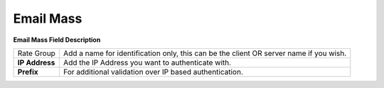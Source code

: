 ================
Email Mass
================
.. image:: /Images/mass_email.png

**Email Mass Field Description**


================ ======================================================================================
Rate Group        Add a name for identification only, this can be the client OR server name if you wish.

**IP Address**	  Add the IP Address you want to authenticate with.

**Prefix**	      For additional validation over IP based authentication.
================ ======================================================================================







===========  ================================================================================================================
Rate Group	  Rate group is an essential field for billing. You can create rate group by navigating to Tariff -> Rate group.

Account       Type	Select customer account type. Prepaid OR Postpaid.

Status	      Account status.

Entity        Type	Account entity type whether its customer or provider.

Email         Template	Select appropriate template from drop-down.
===========  =================================================================================================================



